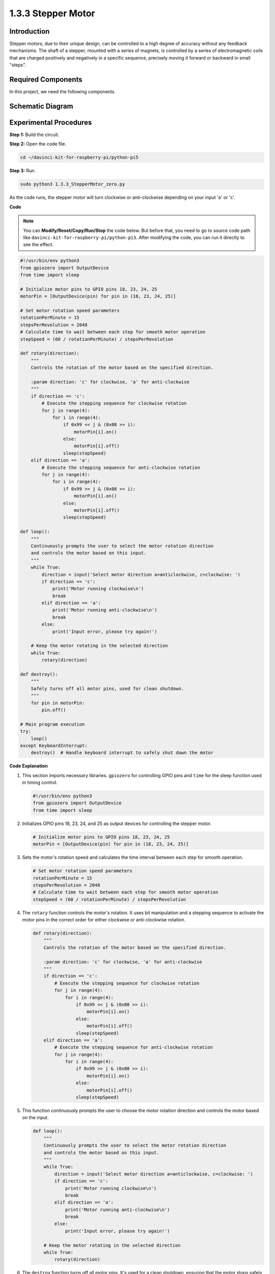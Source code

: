 .. _1.3.3_py_pi5:

1.3.3 Stepper Motor
====================

Introduction
------------

Stepper motors, due to their unique design, can be controlled to a high
degree of accuracy without any feedback mechanisms. The shaft of a
stepper, mounted with a series of magnets, is controlled by a series of
electromagnetic coils that are charged positively and negatively in a
specific sequence, precisely moving it forward or backward in small
\"steps\".

Required Components
------------------------------

In this project, we need the following components. 

.. image:: ../python_pi5/img/1.3.3_stepper_motor_list.png

.. raw:: html

   <br/>

Schematic Diagram
-----------------


.. image:: /python_pi5/img/1.3.3_stepper_motor_schematic.png


Experimental Procedures
-----------------------

**Step 1:** Build the circuit.

.. image:: ../python_pi5/img/1.3.3_stepper_motor_circuit.png

**Step 2:** Open the code file.

.. raw:: html

   <run></run>

.. code-block::

    cd ~/davinci-kit-for-raspberry-pi/python-pi5


**Step 3:** Run.

.. raw:: html

   <run></run>

.. code-block::

    sudo python3 1.3.3_StepperMotor_zero.py

As the code runs, the stepper motor will turn clockwise or anti-clockwise depending on your input \'a\' or \'c\'.

**Code**

.. note::

    You can **Modify/Reset/Copy/Run/Stop** the code below. But before that, you need to go to  source code path like ``davinci-kit-for-raspberry-pi/python-pi5``. After modifying the code, you can run it directly to see the effect.


.. raw:: html

    <run></run>

.. code-block:: python

   #!/usr/bin/env python3
   from gpiozero import OutputDevice
   from time import sleep

   # Initialize motor pins to GPIO pins 18, 23, 24, 25
   motorPin = [OutputDevice(pin) for pin in (18, 23, 24, 25)]

   # Set motor rotation speed parameters
   rotationPerMinute = 15
   stepsPerRevolution = 2048
   # Calculate time to wait between each step for smooth motor operation
   stepSpeed = (60 / rotationPerMinute) / stepsPerRevolution

   def rotary(direction):
       """
       Controls the rotation of the motor based on the specified direction.
       
       :param direction: 'c' for clockwise, 'a' for anti-clockwise
       """
       if direction == 'c':
           # Execute the stepping sequence for clockwise rotation
           for j in range(4):
               for i in range(4):
                   if 0x99 << j & (0x08 >> i):
                       motorPin[i].on()
                   else:
                       motorPin[i].off()
                   sleep(stepSpeed)
       elif direction == 'a':
           # Execute the stepping sequence for anti-clockwise rotation
           for j in range(4):
               for i in range(4):
                   if 0x99 >> j & (0x08 >> i):
                       motorPin[i].on()
                   else:
                       motorPin[i].off()
                   sleep(stepSpeed)

   def loop():
       """
       Continuously prompts the user to select the motor rotation direction
       and controls the motor based on this input.
       """
       while True:
           direction = input('Select motor direction a=anticlockwise, c=clockwise: ')
           if direction == 'c':
               print('Motor running clockwise\n')
               break
           elif direction == 'a':
               print('Motor running anti-clockwise\n')
               break
           else:
               print('Input error, please try again!')

       # Keep the motor rotating in the selected direction
       while True:
           rotary(direction)

   def destroy():
       """
       Safely turns off all motor pins, used for clean shutdown.
       """
       for pin in motorPin:
           pin.off()

   # Main program execution
   try:
       loop()
   except KeyboardInterrupt:
       destroy()  # Handle keyboard interrupt to safely shut down the motor


**Code Explanation**

#. This section imports necessary libraries. ``gpiozero`` for controlling GPIO pins and ``time`` for the sleep function used in timing control.

   .. code-block:: python

       #!/usr/bin/env python3
       from gpiozero import OutputDevice
       from time import sleep

#. Initializes GPIO pins 18, 23, 24, and 25 as output devices for controlling the stepper motor.

   .. code-block:: python

       # Initialize motor pins to GPIO pins 18, 23, 24, 25
       motorPin = [OutputDevice(pin) for pin in (18, 23, 24, 25)]

#. Sets the motor's rotation speed and calculates the time interval between each step for smooth operation.

   .. code-block:: python

       # Set motor rotation speed parameters
       rotationPerMinute = 15
       stepsPerRevolution = 2048
       # Calculate time to wait between each step for smooth motor operation
       stepSpeed = (60 / rotationPerMinute) / stepsPerRevolution

#. The ``rotary`` function controls the motor's rotation. It uses bit manipulation and a stepping sequence to activate the motor pins in the correct order for either clockwise or anti-clockwise rotation.

   .. code-block:: python

       def rotary(direction):
           """
           Controls the rotation of the motor based on the specified direction.
           
           :param direction: 'c' for clockwise, 'a' for anti-clockwise
           """
           if direction == 'c':
               # Execute the stepping sequence for clockwise rotation
               for j in range(4):
                   for i in range(4):
                       if 0x99 << j & (0x08 >> i):
                           motorPin[i].on()
                       else:
                           motorPin[i].off()
                       sleep(stepSpeed)
           elif direction == 'a':
               # Execute the stepping sequence for anti-clockwise rotation
               for j in range(4):
                   for i in range(4):
                       if 0x99 >> j & (0x08 >> i):
                           motorPin[i].on()
                       else:
                           motorPin[i].off()
                       sleep(stepSpeed)

#. This function continuously prompts the user to choose the motor rotation direction and controls the motor based on the input.

   .. code-block:: python

       def loop():
           """
           Continuously prompts the user to select the motor rotation direction
           and controls the motor based on this input.
           """
           while True:
               direction = input('Select motor direction a=anticlockwise, c=clockwise: ')
               if direction == 'c':
                   print('Motor running clockwise\n')
                   break
               elif direction == 'a':
                   print('Motor running anti-clockwise\n')
                   break
               else:
                   print('Input error, please try again!')

           # Keep the motor rotating in the selected direction
           while True:
               rotary(direction)

#. The ``destroy`` function turns off all motor pins. It's used for a clean shutdown, ensuring that the motor stops safely when the program ends.

   .. code-block:: python

       def destroy():
           """
           Safely turns off all motor pins, used for clean shutdown.
           """
           for pin in motorPin:
               pin.off()

#. The main program calls ``loop`` and handles keyboard interrupts (like Ctrl+C) to safely shut down the motor using ``destroy``.

   .. code-block:: python

       # Main program execution
       try:
           loop()
       except KeyboardInterrupt:
           destroy()  # Handle keyboard interrupt to safely shut down the motor

